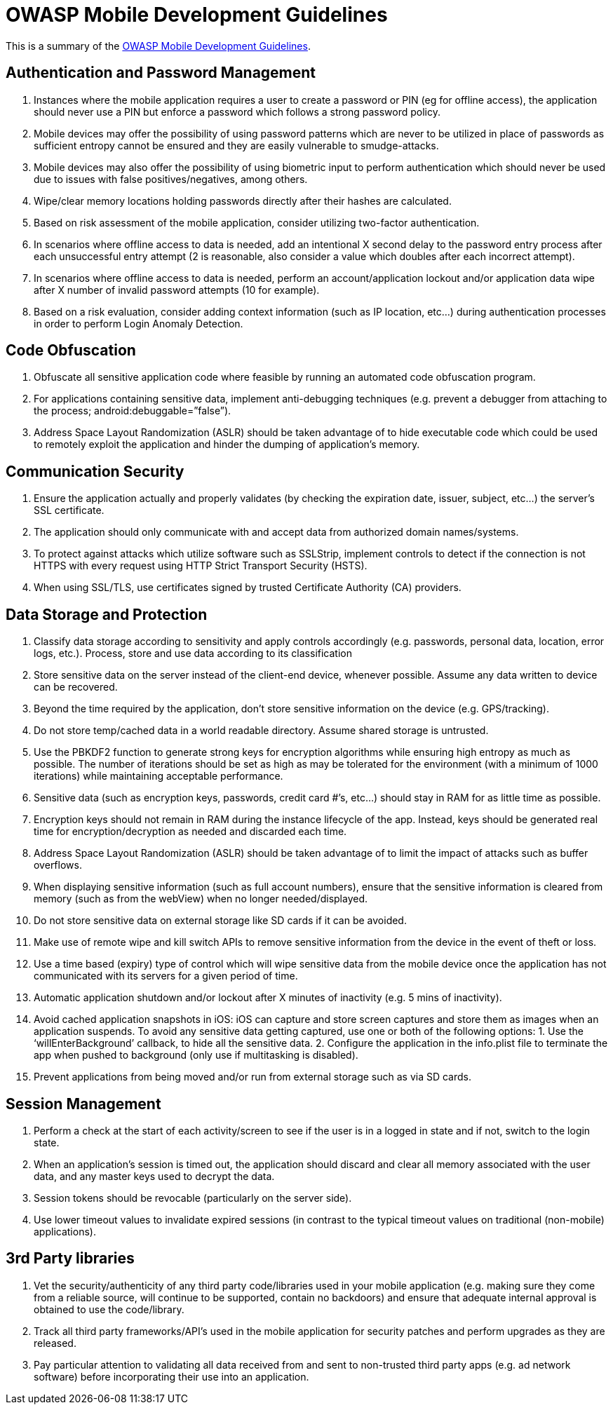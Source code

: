 = OWASP Mobile Development Guidelines

This is a summary of the https://www.owasp.org/index.php/OWASP_Mobile_Security_Project#tab=Secure_M-Development[OWASP Mobile Development Guidelines].

== Authentication and Password Management
. Instances where the mobile application requires a user to create a password or PIN (eg for offline access), the application should never use a PIN but enforce a password which follows a strong password policy.
. Mobile devices may offer the possibility of using password patterns which are never to be utilized in place of passwords as sufficient entropy cannot be ensured and they are easily vulnerable to smudge-attacks.
. Mobile devices may also offer the possibility of using biometric input to perform authentication which should never be used due to issues with false positives/negatives, among others.
. Wipe/clear memory locations holding passwords directly after their hashes are calculated.
. Based on risk assessment of the mobile application, consider utilizing two-factor authentication.
. In scenarios where offline access to data is needed, add an intentional X second delay to the password entry process after each unsuccessful entry attempt (2 is reasonable, also consider a value which doubles after each incorrect attempt).
. In scenarios where offline access to data is needed, perform an account/application lockout and/or application data wipe after X number of invalid password attempts (10 for example).
. Based on a risk evaluation, consider adding context information (such as IP location, etc…) during authentication processes in order to perform Login Anomaly Detection.

== Code Obfuscation
. Obfuscate all sensitive application code where feasible by running an automated code obfuscation program.
. For applications containing sensitive data, implement anti-debugging techniques (e.g. prevent a debugger from attaching to the process; android:debuggable=”false”).
. Address Space Layout Randomization (ASLR) should be taken advantage of to hide executable code which could be used to remotely exploit the application and hinder the dumping of application’s memory.

== Communication Security
. Ensure the application actually and properly validates (by checking the expiration date, issuer, subject, etc…) the server’s SSL certificate.
. The application should only communicate with and accept data from authorized domain names/systems.
. To protect against attacks which utilize software such as SSLStrip, implement controls to detect if the connection is not HTTPS with every request using HTTP Strict Transport Security (HSTS).
. When using SSL/TLS, use certificates signed by trusted Certificate Authority (CA) providers.

== Data Storage and Protection
. Classify data storage according to sensitivity and apply controls accordingly (e.g. passwords, personal data, location, error logs, etc.). Process, store and use data according to its classification
. Store sensitive data on the server instead of the client-end device, whenever possible. Assume any data written to device can be recovered.
. Beyond the time required by the application, don’t store sensitive information on the device (e.g. GPS/tracking).
. Do not store temp/cached data in a world readable directory. Assume shared storage is untrusted.
. Use the PBKDF2 function to generate strong keys for encryption algorithms while ensuring high entropy as much as possible. The number of iterations should be set as high as may be tolerated for the environment (with a minimum of 1000 iterations) while maintaining acceptable performance.
. Sensitive data (such as encryption keys, passwords, credit card #’s, etc…) should stay in RAM for as little time as possible.
. Encryption keys should not remain in RAM during the instance lifecycle of the app. Instead, keys should be generated real time for encryption/decryption as needed and discarded each time.
. Address Space Layout Randomization (ASLR) should be taken advantage of to limit the impact of attacks such as buffer overflows.
. When displaying sensitive information (such as full account numbers), ensure that the sensitive information is cleared from memory (such as from the webView) when no longer needed/displayed.
. Do not store sensitive data on external storage like SD cards if it can be avoided.
. Make use of remote wipe and kill switch APIs to remove sensitive information from the device in the event of theft or loss.
. Use a time based (expiry) type of control which will wipe sensitive data from the mobile device once the application has not communicated with its servers for a given period of time.
. Automatic application shutdown and/or lockout after X minutes of inactivity (e.g. 5 mins of inactivity).
. Avoid cached application snapshots in iOS: iOS can capture and store screen captures and store them as images when an application suspends. To avoid any sensitive data getting captured, use one or both of the following options: 1. Use the ‘willEnterBackground’ callback, to hide all the sensitive data. 2. Configure the application in the info.plist file to terminate the app when pushed to background (only use if multitasking is disabled).
. Prevent applications from being moved and/or run from external storage such as via SD cards.

== Session Management
. Perform a check at the start of each activity/screen to see if the user is in a logged in state and if not, switch to the login state.
. When an application’s session is timed out, the application should discard and clear all memory associated with the user data, and any master keys used to decrypt the data.
. Session tokens should be revocable (particularly on the server side).
. Use lower timeout values to invalidate expired sessions (in contrast to the typical timeout values on traditional (non-mobile) applications).

== 3rd Party libraries
. Vet the security/authenticity of any third party code/libraries used in your mobile application (e.g. making sure they come from a reliable source, will continue to be supported, contain no backdoors) and ensure that adequate internal approval is obtained to use the code/library.
. Track all third party frameworks/API’s used in the mobile application for security patches and perform upgrades as they are released.
. Pay particular attention to validating all data received from and sent to non-trusted third party apps (e.g. ad network software) before incorporating their use into an application.